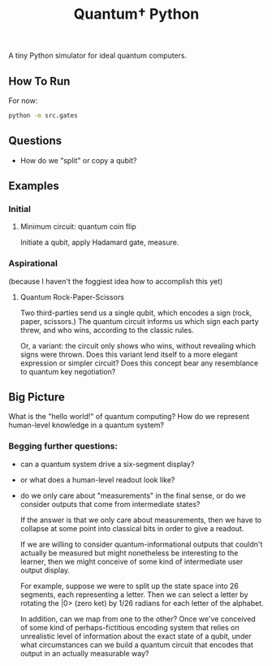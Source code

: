 #+TITLE: Quantum† Python

A tiny Python simulator for ideal quantum computers.

** How To Run

For now:
#+BEGIN_SRC bash
python -m src.gates
#+END_SRC

** Questions
- How do we "split" or copy a qubit?

** Examples

*** Initial

**** Minimum circuit: quantum coin flip
Initiate a qubit, apply Hadamard gate, measure.

*** Aspirational
(because I haven't the foggiest idea how to accomplish this yet)

**** Quantum Rock-Paper-Scissors

Two third-parties send us a single qubit, which encodes a sign (rock, paper, scissors.) The quantum circuit informs us which sign each party threw, and who wins, according to the classic rules.

Or, a variant: the circuit only shows who wins, without revealing which signs were thrown. Does this variant lend itself to a more elegant expression or simpler circuit? Does this concept bear any resemblance to quantum key negotiation?

** Big Picture

What is the "hello world!" of quantum computing? How do we represent human-level knowledge in a quantum system?

*** Begging further questions:

- can a quantum system drive a six-segment display?
- or what does a human-level readout look like?
- do we only care about "measurements" in the final sense, or do we consider outputs that come from intermediate states?

  If the answer is that we only care about measurements, then we have to collapse at some point into classical bits in order to give a readout.

  If we are willing to consider quantum-informational outputs that couldn't actually be measured but might nonetheless be interesting to the learner, then we might conceive of some kind of intermediate user output display.

  For example, suppose we were to split up the state space into 26 segments, each representing a letter. Then we can select a letter by rotating the |0> (zero ket) by 1/26 radians for each letter of the alphabet.

  In addition, can we map from one to the other? Once we've conceived of some kind of perhaps-fictitious encoding system that relies on unrealistic level of information about the exact state of a qubit, under what circumstances can we build a quantum circuit that encodes that output in an actually measurable way?
